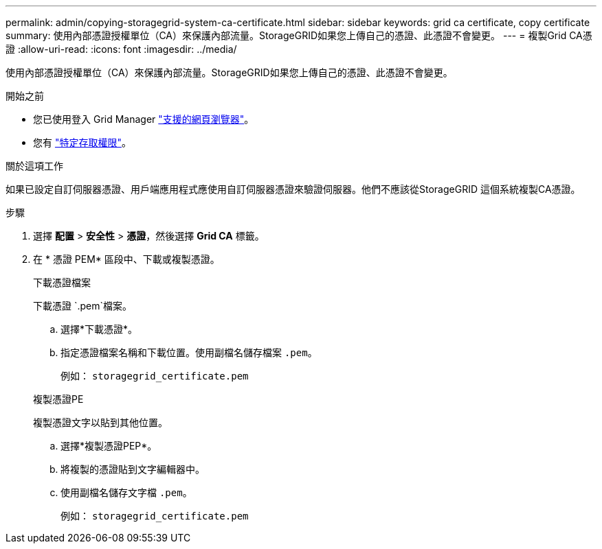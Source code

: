 ---
permalink: admin/copying-storagegrid-system-ca-certificate.html 
sidebar: sidebar 
keywords: grid ca certificate, copy certificate 
summary: 使用內部憑證授權單位（CA）來保護內部流量。StorageGRID如果您上傳自己的憑證、此憑證不會變更。 
---
= 複製Grid CA憑證
:allow-uri-read: 
:icons: font
:imagesdir: ../media/


[role="lead"]
使用內部憑證授權單位（CA）來保護內部流量。StorageGRID如果您上傳自己的憑證、此憑證不會變更。

.開始之前
* 您已使用登入 Grid Manager link:../admin/web-browser-requirements.html["支援的網頁瀏覽器"]。
* 您有 link:admin-group-permissions.html["特定存取權限"]。


.關於這項工作
如果已設定自訂伺服器憑證、用戶端應用程式應使用自訂伺服器憑證來驗證伺服器。他們不應該從StorageGRID 這個系統複製CA憑證。

.步驟
. 選擇 *配置* > *安全性* > *憑證*，然後選擇 *Grid CA* 標籤。
. 在 * 憑證 PEM* 區段中、下載或複製憑證。
+
[role="tabbed-block"]
====
.下載憑證檔案
--
下載憑證 `.pem`檔案。

.. 選擇*下載憑證*。
.. 指定憑證檔案名稱和下載位置。使用副檔名儲存檔案 `.pem`。
+
例如： `storagegrid_certificate.pem`



--
.複製憑證PE
--
複製憑證文字以貼到其他位置。

.. 選擇*複製憑證PEP*。
.. 將複製的憑證貼到文字編輯器中。
.. 使用副檔名儲存文字檔 `.pem`。
+
例如： `storagegrid_certificate.pem`



--
====

